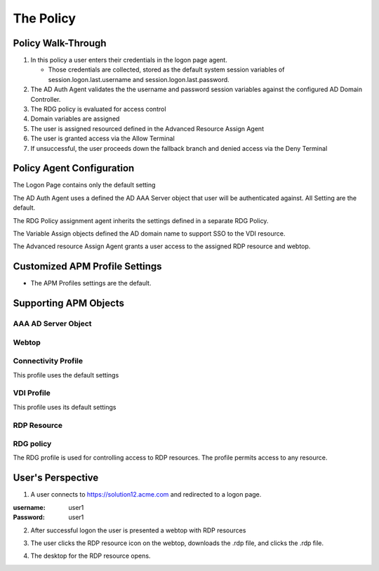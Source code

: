 
The Policy
==============


Policy Walk-Through
-------------------------------------

|image001|

#.  In this policy a user enters their credentials in the logon page agent.

    - Those credentials are collected, stored as the default system session variables of session.logon.last.username and session.logon.last.password.

#.  The AD Auth Agent validates the the username and password session variables against the configured AD Domain Controller.
#.  The RDG policy is evaluated for access control
#.  Domain variables are assigned
#.  The user is assigned resourced defined in the Advanced Resource Assign Agent
#.  The user is granted access via the Allow Terminal
#.  If unsuccessful, the user proceeds down the fallback branch and denied access via the Deny Terminal


Policy Agent Configuration
----------------------------

The Logon Page contains only the default setting

|image002|

The AD Auth Agent uses a defined the  AD AAA Server object that user will be authenticated against.  All Setting are the default.

|image003|


The RDG Policy assignment agent inherits the settings defined in a separate RDG Policy.

|image004|


The Variable Assign objects defined the AD domain name to support SSO to the VDI resource.

|image005|


The Advanced resource Assign Agent grants a user access to the assigned RDP resource and webtop.

|image006|


Customized APM Profile Settings
----------------------------------

- The APM Profiles settings are the default.


Supporting APM Objects
-----------------------

AAA AD Server Object
^^^^^^^^^^^^^^^^^^^^^

|image007|


Webtop
^^^^^^^^^^^^^^^

|image008|


Connectivity Profile
^^^^^^^^^^^^^^^^^^^^^^

This profile uses the default settings

|image009|


VDI Profile
^^^^^^^^^^^^^

This profile uses its default settings

|image010|


RDP Resource
^^^^^^^^^^^^^^

|image011|


RDG policy
^^^^^^^^^^^^^^

The RDG profile is used for controlling access to RDP resources.  The profile permits access to any resource.

|image012|



User's Perspective
---------------------


1. A user connects to https://solution12.acme.com and redirected to a logon page.

:username: user1
:Password: user1


|image013|

2. After successful logon the user is presented a webtop with RDP resources

|image014|

3. The user clicks the RDP resource icon on the webtop, downloads the .rdp file, and clicks the .rdp file.

|image015|

4. The desktop for the RDP resource opens.

|image016|


.. |image001| image:: media/001.png
.. |image002| image:: media/002.png
.. |image003| image:: media/003.png
.. |image004| image:: media/004.png
.. |image005| image:: media/005.png
.. |image006| image:: media/006.png
.. |image007| image:: media/007.png
.. |image008| image:: media/008.png
.. |image009| image:: media/009.png
.. |image010| image:: media/010.png
.. |image011| image:: media/011.png
.. |image012| image:: media/012.png
.. |image013| image:: media/013.png
.. |image014| image:: media/014.png
.. |image015| image:: media/015.png
.. |image016| image:: media/016.png
